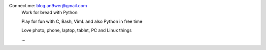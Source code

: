 Connect me: blog.an9wer@gmail.com
    Work for bread with Python

    Play for fun with C, Bash, VimL and also Python in free time

    Love photo, phone, laptop, tablet, PC and Linux things

    \...

